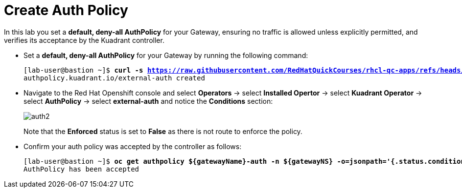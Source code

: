 = Create Auth Policy

In this lab you set a **default, deny-all AuthPolicy** for your Gateway, ensuring no traffic is allowed unless explicitly permitted, and verifies its acceptance by the Kuadrant controller.

* Set a **default, deny-all AuthPolicy** for your Gateway by running the following command:
+
[subs="+quotes,+macros"]
----
[lab-user@bastion ~]$ **curl -s https://raw.githubusercontent.com/RedHatQuickCourses/rhcl-qc-apps/refs/heads/main/kuadrant-authpolicy.yaml | envsubst | oc apply -f -**
authpolicy.kuadrant.io/external-auth created
----

* Navigate to the Red Hat Openshift console and select **Operators** -> select **Installed Opertor** -> select **Kuadrant Operator** -> select **AuthPolicy** -> select **external-auth** and notice the **Conditions** section:
+
image::auth2.png[align="center"]
+
Note that the **Enforced** status is set to **False** as there is not route to enforce the policy.

* Confirm your auth policy was accepted by the controller as follows:
+
[subs="+quotes,+macros"]
----
[lab-user@bastion ~]$ **oc get authpolicy ${gatewayName}-auth -n ${gatewayNS} -o=jsonpath='{.status.conditions[?(@.type=="Accepted")].message}'**
AuthPolicy has been accepted
----

